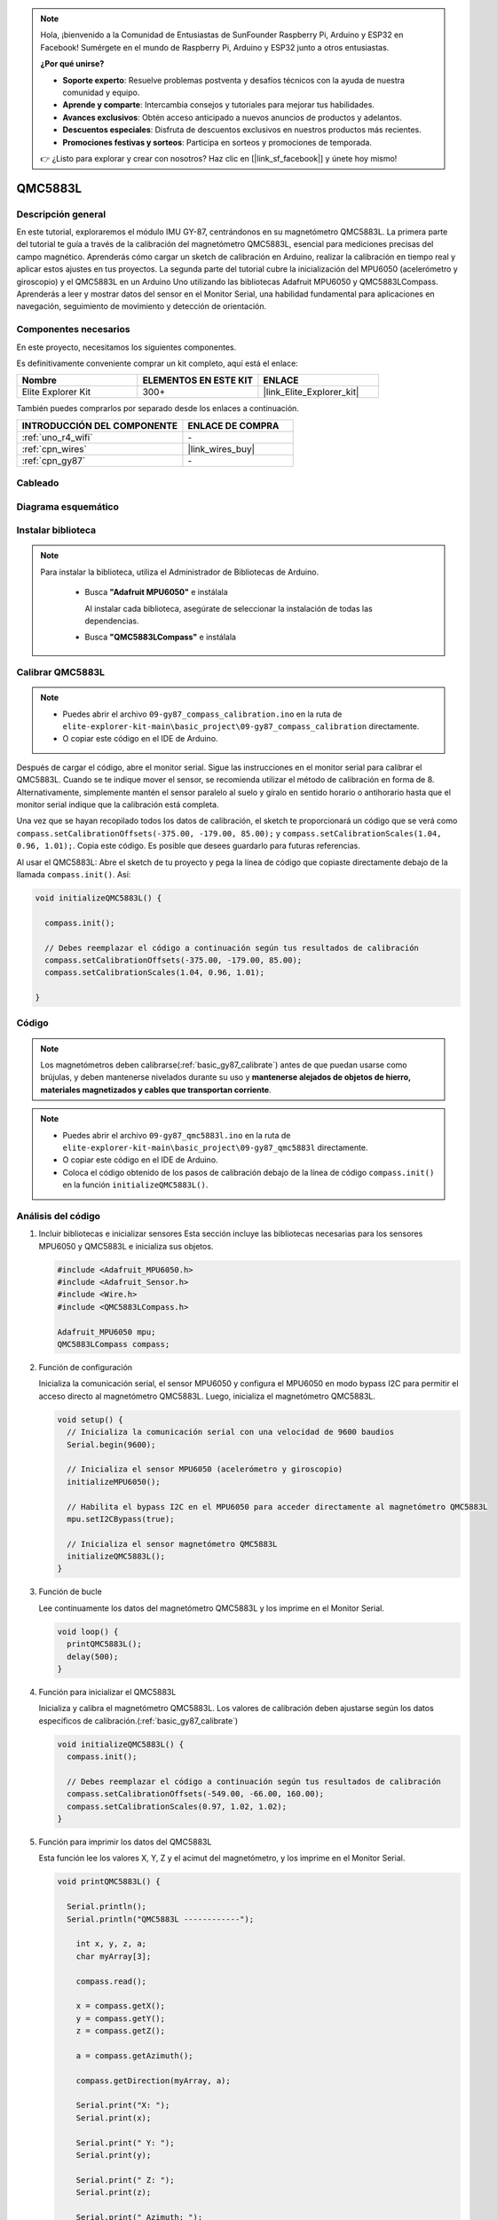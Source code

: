 .. note::

    Hola, ¡bienvenido a la Comunidad de Entusiastas de SunFounder Raspberry Pi, Arduino y ESP32 en Facebook! Sumérgete en el mundo de Raspberry Pi, Arduino y ESP32 junto a otros entusiastas.

    **¿Por qué unirse?**

    - **Soporte experto**: Resuelve problemas postventa y desafíos técnicos con la ayuda de nuestra comunidad y equipo.
    - **Aprende y comparte**: Intercambia consejos y tutoriales para mejorar tus habilidades.
    - **Avances exclusivos**: Obtén acceso anticipado a nuevos anuncios de productos y adelantos.
    - **Descuentos especiales**: Disfruta de descuentos exclusivos en nuestros productos más recientes.
    - **Promociones festivas y sorteos**: Participa en sorteos y promociones de temporada.

    👉 ¿Listo para explorar y crear con nosotros? Haz clic en [|link_sf_facebook|] y únete hoy mismo!

.. _basic_gy87_qmc5883l:

QMC5883L
==========================

Descripción general
--------------------------

En este tutorial, exploraremos el módulo IMU GY-87, centrándonos en su magnetómetro QMC5883L. La primera parte del tutorial te guía a través de la calibración del magnetómetro QMC5883L, esencial para mediciones precisas del campo magnético. Aprenderás cómo cargar un sketch de calibración en Arduino, realizar la calibración en tiempo real y aplicar estos ajustes en tus proyectos. La segunda parte del tutorial cubre la inicialización del MPU6050 (acelerómetro y giroscopio) y el QMC5883L en un Arduino Uno utilizando las bibliotecas Adafruit MPU6050 y QMC5883LCompass. Aprenderás a leer y mostrar datos del sensor en el Monitor Serial, una habilidad fundamental para aplicaciones en navegación, seguimiento de movimiento y detección de orientación.

Componentes necesarios
-------------------------

En este proyecto, necesitamos los siguientes componentes. 

Es definitivamente conveniente comprar un kit completo, aquí está el enlace: 

.. list-table::
    :widths: 20 20 20
    :header-rows: 1

    *   - Nombre	
        - ELEMENTOS EN ESTE KIT
        - ENLACE
    *   - Elite Explorer Kit
        - 300+
        - |link_Elite_Explorer_kit|

También puedes comprarlos por separado desde los enlaces a continuación.

.. list-table::
    :widths: 30 20
    :header-rows: 1

    *   - INTRODUCCIÓN DEL COMPONENTE
        - ENLACE DE COMPRA

    *   - :ref:`uno_r4_wifi`
        - \-
    *   - :ref:`cpn_wires`
        - |link_wires_buy|
    *   - :ref:`cpn_gy87`
        - \-

Cableado
----------------------

.. image:: img/09-gy87_bb.png
    :align: center
    :width: 90%

.. raw:: html

   <br/>


Diagrama esquemático
-----------------------

.. image:: img/09_basic_gy87_schematic.png
    :align: center
    :width: 60%

Instalar biblioteca
-----------------------

.. note:: 
    Para instalar la biblioteca, utiliza el Administrador de Bibliotecas de Arduino. 
    
        - Busca **"Adafruit MPU6050"** e instálala

          Al instalar cada biblioteca, asegúrate de seleccionar la instalación de todas las dependencias.
      
          .. image:: img/09-add_lib_tip.png
             :width: 80%

        - Busca **"QMC5883LCompass"** e instálala


.. _basic_gy87_calibrate:

Calibrar QMC5883L
-----------------------

.. note::

    * Puedes abrir el archivo ``09-gy87_compass_calibration.ino`` en la ruta de ``elite-explorer-kit-main\basic_project\09-gy87_compass_calibration`` directamente.
    * O copiar este código en el IDE de Arduino.

.. raw:: html

    <iframe src=https://create.arduino.cc/editor/sunfounder01/252c7a58-3a9f-4c66-959e-f45fc19e68aa/preview?embed style="height:510px;width:100%;margin:10px 0" frameborder=0></iframe>

Después de cargar el código, abre el monitor serial. Sigue las instrucciones en el monitor serial para calibrar el QMC5883L. Cuando se te indique mover el sensor, se recomienda utilizar el método de calibración en forma de 8. Alternativamente, simplemente mantén el sensor paralelo al suelo y gíralo en sentido horario o antihorario hasta que el monitor serial indique que la calibración está completa.

.. image:: img/09_calibrate_qmc5883l.png
    :width: 100%
    :align: center

Una vez que se hayan recopilado todos los datos de calibración, el sketch te proporcionará un código que se verá como ``compass.setCalibrationOffsets(-375.00, -179.00, 85.00);`` y ``compass.setCalibrationScales(1.04, 0.96, 1.01);``. Copia este código. Es posible que desees guardarlo para futuras referencias.

Al usar el QMC5883L: Abre el sketch de tu proyecto y pega la línea de código que copiaste directamente debajo de la llamada ``compass.init()``. Así:

.. code:: arduino 

   void initializeQMC5883L() {
   
     compass.init();
   
     // Debes reemplazar el código a continuación según tus resultados de calibración
     compass.setCalibrationOffsets(-375.00, -179.00, 85.00);
     compass.setCalibrationScales(1.04, 0.96, 1.01);
   
   }

Código
---------------------------------------------

.. note::

   Los magnetómetros deben calibrarse(:ref:`basic_gy87_calibrate`) antes de que puedan usarse como brújulas, y deben mantenerse nivelados durante su uso y **mantenerse alejados de objetos de hierro, materiales magnetizados y cables que transportan corriente**.

.. note::

    * Puedes abrir el archivo ``09-gy87_qmc5883l.ino`` en la ruta de ``elite-explorer-kit-main\basic_project\09-gy87_qmc5883l`` directamente.
    * O copiar este código en el IDE de Arduino.
    * Coloca el código obtenido de los pasos de calibración debajo de la línea de código ``compass.init()`` en la función ``initializeQMC5883L()``.

.. raw:: html

    <iframe src=https://create.arduino.cc/editor/sunfounder01/8b266a18-ce7b-4330-8c10-c9f4148bb8ec/preview?embed style="height:510px;width:100%;margin:10px 0" frameborder=0></iframe>


Análisis del código
------------------------


#. Incluir bibliotecas e inicializar sensores
   Esta sección incluye las bibliotecas necesarias para los sensores MPU6050 y QMC5883L e inicializa sus objetos.

   .. code-block:: arduino
      
      #include <Adafruit_MPU6050.h>
      #include <Adafruit_Sensor.h>
      #include <Wire.h>
      #include <QMC5883LCompass.h>

      Adafruit_MPU6050 mpu;
      QMC5883LCompass compass;

#. Función de configuración

   Inicializa la comunicación serial, el sensor MPU6050 y configura el MPU6050 en modo bypass I2C para permitir el acceso directo al magnetómetro QMC5883L. Luego, inicializa el magnetómetro QMC5883L.

   .. code-block:: arduino
      
      void setup() {
        // Inicializa la comunicación serial con una velocidad de 9600 baudios
        Serial.begin(9600);
      
        // Inicializa el sensor MPU6050 (acelerómetro y giroscopio)
        initializeMPU6050();
      
        // Habilita el bypass I2C en el MPU6050 para acceder directamente al magnetómetro QMC5883L
        mpu.setI2CBypass(true);
      
        // Inicializa el sensor magnetómetro QMC5883L
        initializeQMC5883L();
      }

#. Función de bucle

   Lee continuamente los datos del magnetómetro QMC5883L y los imprime en el Monitor Serial.

   .. code-block:: arduino
      
      void loop() {
        printQMC5883L();
        delay(500);
      }

#. Función para inicializar el QMC5883L

   Inicializa y calibra el magnetómetro QMC5883L. Los valores de calibración deben ajustarse según los datos específicos de calibración.(:ref:`basic_gy87_calibrate`)

   .. code-block:: arduino
      
      void initializeQMC5883L() {
        compass.init();
      
        // Debes reemplazar el código a continuación según tus resultados de calibración
        compass.setCalibrationOffsets(-549.00, -66.00, 160.00);
        compass.setCalibrationScales(0.97, 1.02, 1.02);
      }

#. Función para imprimir los datos del QMC5883L

   Esta función lee los valores X, Y, Z y el acimut del magnetómetro, y los imprime en el Monitor Serial.

   .. code-block:: arduino

    void printQMC5883L() {
    
      Serial.println();
      Serial.println("QMC5883L ------------");
    
    	int x, y, z, a;
    	char myArray[3];
    	
    	compass.read();
      
    	x = compass.getX();
    	y = compass.getY();
    	z = compass.getZ();
    	
    	a = compass.getAzimuth();
    
    	compass.getDirection(myArray, a);
      
    	Serial.print("X: ");
    	Serial.print(x);
    
    	Serial.print(" Y: ");
    	Serial.print(y);
    
    	Serial.print(" Z: ");
    	Serial.print(z);
    
    	Serial.print(" Azimuth: ");
    	Serial.print(a);
    
    	Serial.print(" Direction: ");
    	Serial.print(myArray[0]);
    	Serial.print(myArray[1]);
    	Serial.println(myArray[2]);
    
      Serial.println("QMC5883L ------------");
      Serial.println();
    }

